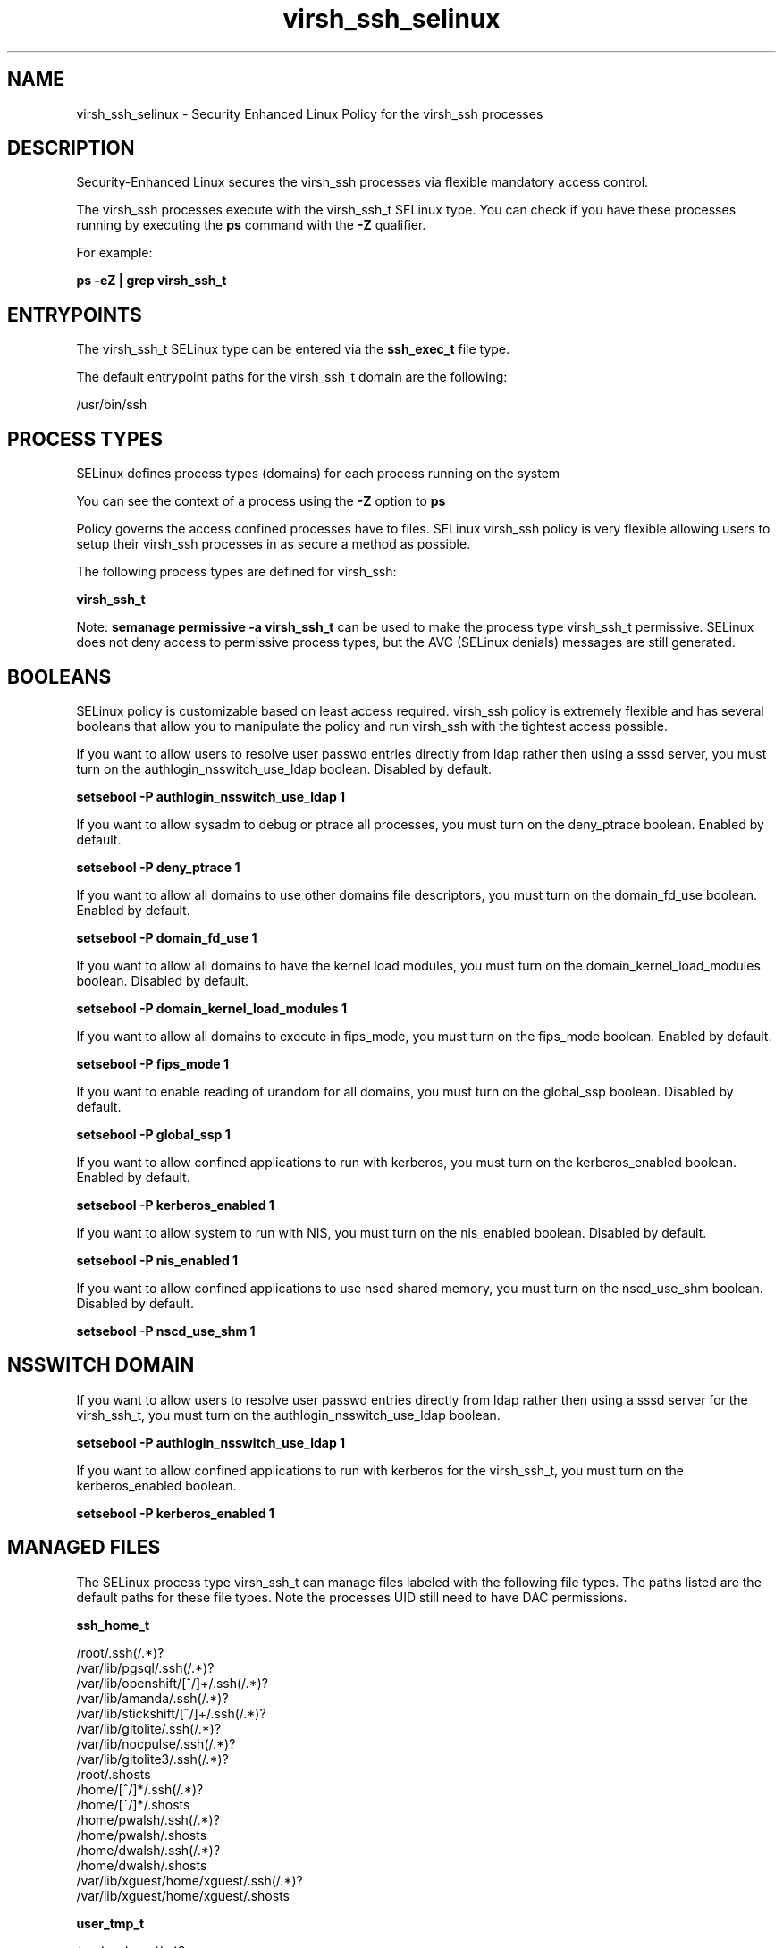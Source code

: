 .TH  "virsh_ssh_selinux"  "8"  "13-01-16" "virsh_ssh" "SELinux Policy documentation for virsh_ssh"
.SH "NAME"
virsh_ssh_selinux \- Security Enhanced Linux Policy for the virsh_ssh processes
.SH "DESCRIPTION"

Security-Enhanced Linux secures the virsh_ssh processes via flexible mandatory access control.

The virsh_ssh processes execute with the virsh_ssh_t SELinux type. You can check if you have these processes running by executing the \fBps\fP command with the \fB\-Z\fP qualifier.

For example:

.B ps -eZ | grep virsh_ssh_t


.SH "ENTRYPOINTS"

The virsh_ssh_t SELinux type can be entered via the \fBssh_exec_t\fP file type.

The default entrypoint paths for the virsh_ssh_t domain are the following:

/usr/bin/ssh
.SH PROCESS TYPES
SELinux defines process types (domains) for each process running on the system
.PP
You can see the context of a process using the \fB\-Z\fP option to \fBps\bP
.PP
Policy governs the access confined processes have to files.
SELinux virsh_ssh policy is very flexible allowing users to setup their virsh_ssh processes in as secure a method as possible.
.PP
The following process types are defined for virsh_ssh:

.EX
.B virsh_ssh_t
.EE
.PP
Note:
.B semanage permissive -a virsh_ssh_t
can be used to make the process type virsh_ssh_t permissive. SELinux does not deny access to permissive process types, but the AVC (SELinux denials) messages are still generated.

.SH BOOLEANS
SELinux policy is customizable based on least access required.  virsh_ssh policy is extremely flexible and has several booleans that allow you to manipulate the policy and run virsh_ssh with the tightest access possible.


.PP
If you want to allow users to resolve user passwd entries directly from ldap rather then using a sssd server, you must turn on the authlogin_nsswitch_use_ldap boolean. Disabled by default.

.EX
.B setsebool -P authlogin_nsswitch_use_ldap 1

.EE

.PP
If you want to allow sysadm to debug or ptrace all processes, you must turn on the deny_ptrace boolean. Enabled by default.

.EX
.B setsebool -P deny_ptrace 1

.EE

.PP
If you want to allow all domains to use other domains file descriptors, you must turn on the domain_fd_use boolean. Enabled by default.

.EX
.B setsebool -P domain_fd_use 1

.EE

.PP
If you want to allow all domains to have the kernel load modules, you must turn on the domain_kernel_load_modules boolean. Disabled by default.

.EX
.B setsebool -P domain_kernel_load_modules 1

.EE

.PP
If you want to allow all domains to execute in fips_mode, you must turn on the fips_mode boolean. Enabled by default.

.EX
.B setsebool -P fips_mode 1

.EE

.PP
If you want to enable reading of urandom for all domains, you must turn on the global_ssp boolean. Disabled by default.

.EX
.B setsebool -P global_ssp 1

.EE

.PP
If you want to allow confined applications to run with kerberos, you must turn on the kerberos_enabled boolean. Enabled by default.

.EX
.B setsebool -P kerberos_enabled 1

.EE

.PP
If you want to allow system to run with NIS, you must turn on the nis_enabled boolean. Disabled by default.

.EX
.B setsebool -P nis_enabled 1

.EE

.PP
If you want to allow confined applications to use nscd shared memory, you must turn on the nscd_use_shm boolean. Disabled by default.

.EX
.B setsebool -P nscd_use_shm 1

.EE

.SH NSSWITCH DOMAIN

.PP
If you want to allow users to resolve user passwd entries directly from ldap rather then using a sssd server for the virsh_ssh_t, you must turn on the authlogin_nsswitch_use_ldap boolean.

.EX
.B setsebool -P authlogin_nsswitch_use_ldap 1
.EE

.PP
If you want to allow confined applications to run with kerberos for the virsh_ssh_t, you must turn on the kerberos_enabled boolean.

.EX
.B setsebool -P kerberos_enabled 1
.EE

.SH "MANAGED FILES"

The SELinux process type virsh_ssh_t can manage files labeled with the following file types.  The paths listed are the default paths for these file types.  Note the processes UID still need to have DAC permissions.

.br
.B ssh_home_t

	/root/\.ssh(/.*)?
.br
	/var/lib/pgsql/\.ssh(/.*)?
.br
	/var/lib/openshift/[^/]+/\.ssh(/.*)?
.br
	/var/lib/amanda/\.ssh(/.*)?
.br
	/var/lib/stickshift/[^/]+/\.ssh(/.*)?
.br
	/var/lib/gitolite/\.ssh(/.*)?
.br
	/var/lib/nocpulse/\.ssh(/.*)?
.br
	/var/lib/gitolite3/\.ssh(/.*)?
.br
	/root/\.shosts
.br
	/home/[^/]*/\.ssh(/.*)?
.br
	/home/[^/]*/\.shosts
.br
	/home/pwalsh/\.ssh(/.*)?
.br
	/home/pwalsh/\.shosts
.br
	/home/dwalsh/\.ssh(/.*)?
.br
	/home/dwalsh/\.shosts
.br
	/var/lib/xguest/home/xguest/\.ssh(/.*)?
.br
	/var/lib/xguest/home/xguest/\.shosts
.br

.br
.B user_tmp_t

	/var/run/user(/.*)?
.br
	/tmp/gconfd-.*
.br
	/tmp/gconfd-pwalsh
.br
	/tmp/gconfd-dwalsh
.br
	/tmp/gconfd-xguest
.br

.br
.B xenfs_t


.SH "COMMANDS"
.B semanage fcontext
can also be used to manipulate default file context mappings.
.PP
.B semanage permissive
can also be used to manipulate whether or not a process type is permissive.
.PP
.B semanage module
can also be used to enable/disable/install/remove policy modules.

.B semanage boolean
can also be used to manipulate the booleans

.PP
.B system-config-selinux
is a GUI tool available to customize SELinux policy settings.

.SH AUTHOR
This manual page was auto-generated using
.B "sepolicy manpage"
by Dan Walsh.

.SH "SEE ALSO"
selinux(8), virsh_ssh(8), semanage(8), restorecon(8), chcon(1), sepolicy(8)
, setsebool(8), virsh_selinux(8), virsh_selinux(8)
